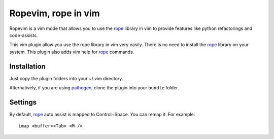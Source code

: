 Ropevim, rope in vim
======================

Ropevim is a vim mode that allows you to use the rope_ library in vim to provide
features like python refactorings and code-assists.

This vim plugin allow you use the rope library in vim very easily.
There is no need to install the rope_ library on your system.
This plugin also adds vim help for rope_ commands.


Installation
------------

Just copy the plugin folders into your ~/.vim directory.

Alternatively, if you are using pathogen_, clone the plugin into your ``bundle``
folder.


Settings
--------

By default, rope_ auto assist is mapped to Control+Space. You can remap it. For
example: ::

    imap <buffer><Tab> <M-/>


.. _rope: http://rope.sourceforge.net/
.. _pathogen: https://github.com/tpope/vim-pathogen
